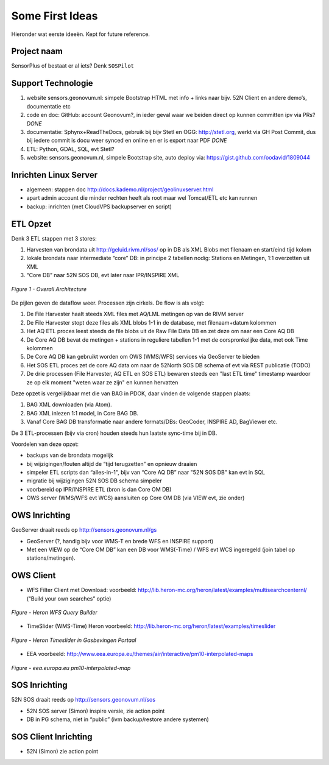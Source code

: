 .. _ideas:

Some First Ideas
================

Hieronder wat eerste ideeën. Kept for future reference.


Project naam
------------

SensorPlus of bestaat er al iets? Denk ``SOSPilot``

Support Technologie
-------------------

#. website sensors.geonovum.nl: simpele Bootstrap HTML met info + links naar bijv. 52N Client en andere demo’s, documentatie etc
#. code en doc: GitHub: account Geonovum?, in ieder geval waar we beiden direct op kunnen committen ipv via PRs?  *DONE*
#. documentatie: Sphynx+ReadTheDocs, gebruik bij bijv Stetl en OGG: http://stetl.org, werkt via GH Post Commit, dus bij iedere commit is docu weer synced en online en er is export naar PDF *DONE*
#. ETL: Python, GDAL, SQL, evt Stetl?
#. website: sensors.geonovum.nl, simpele Bootstrap site, auto deploy via: https://gist.github.com/oodavid/1809044

Inrichten Linux Server
----------------------

* algemeen: stappen doc http://docs.kademo.nl/project/geolinuxserver.html
* apart admin account die minder rechten heeft als root maar wel Tomcat/ETL etc kan runnen
* backup: inrichten (met CloudVPS backupserver en script)

ETL Opzet
---------

Denk 3 ETL stappen met 3 stores:

#. Harvesten van brondata uit http://geluid.rivm.nl/sos/ op in DB als XML Blobs met filenaam en start/eind tijd kolom
#. lokale brondata naar intermediate “core” DB: in principe 2 tabellen nodig: Stations en Metingen, 1:1 overzetten uit XML
#. “Core DB” naar 52N SOS DB, evt later naar IPR/INSPIRE XML


.. figure:: _static/sospilot-arch1.jpg
   :align: center

   *Figure 1 - Overall Architecture*

De pijlen geven de dataflow weer. Processen zijn cirkels. De flow is als volgt:

#. De File Harvester haalt steeds XML files met AQ/LML metingen op van de RIVM server
#. De File Harvester stopt deze files als XML blobs 1-1 in de database, met filenaam+datum kolommen
#. Het AQ ETL proces leest steeds de file blobs uit de Raw File Data DB en zet deze om naar een Core AQ DB
#. De Core AQ DB bevat de metingen + stations in reguliere tabellen 1-1 met de oorspronkelijke data, met ook Time kolommen
#. De Core AQ DB kan gebruikt worden om OWS (WMS/WFS) services via GeoServer te bieden
#. Het SOS ETL proces zet de core AQ data om naar de 52North SOS DB schema of evt via REST publicatie (TODO)
#. De drie processen (File Harvester, AQ ETL en SOS ETL) bewaren steeds  een "last ETL time" timestamp waardoor ze op elk moment "weten waar ze zijn" en kunnen hervatten

Deze opzet is vergelijkbaar met die van BAG in PDOK, daar vinden de volgende stappen plaats:

#. BAG XML downloaden (via Atom).
#. BAG XML inlezen 1:1 model, in Core BAG DB.
#. Vanaf Core BAG DB transformatie naar andere formats/DBs: GeoCoder, INSPIRE AD, BagViewer etc.

De 3 ETL-processen (bijv via cron) houden steeds hun laatste sync-time bij in DB.

Voordelen van deze opzet:

* backups van de brondata mogelijk
* bij wijzigingen/fouten altijd de “tijd terugzetten” en opnieuw draaien
* simpeler ETL scripts dan “alles-in-1", bijv van “Core AQ DB” naar "52N SOS DB" kan evt in SQL
* migratie bij wijzigingen 52N SOS DB schema simpeler
* voorbereid op IPR/INSPIRE ETL (bron is dan Core OM DB)
* OWS server (WMS/WFS evt WCS)  aansluiten op Core OM DB (via VIEW evt, zie onder)

OWS Inrichting
--------------

GeoServer draait reeds op http://sensors.geonovum.nl/gs

* GeoServer (?, handig bijv voor WMS-T en brede WFS en INSPIRE support)
* Met een VIEW op de “Core OM DB” kan een DB voor WMS(-Time) / WFS evt WCS ingeregeld (join tabel op stations/metingen).

OWS Client
----------


* WFS Filter Client met Download: voorbeeld: http://lib.heron-mc.org/heron/latest/examples/multisearchcenternl/ (“Build your own searches” optie)

.. figure:: _static/heron-wfs-querybuilder.jpg
   :align: center

   *Figure - Heron WFS Query Builder*

* TimeSlider (WMS-Time)  Heron voorbeeld:  http://lib.heron-mc.org/heron/latest/examples/timeslider

.. figure:: _static/heron-timeslider-gasbevingen.jpg
   :align: center

   *Figure - Heron Timeslider in Gasbevingen Portaal*

* EEA voorbeeld: http://www.eea.europa.eu/themes/air/interactive/pm10-interpolated-maps

.. figure:: _static/eea-map-timeslider.jpg
   :align: center

   *Figure - eea.europa.eu pm10-interpolated-map*

SOS Inrichting
--------------

52N SOS draait reeds op http://sensors.geonovum.nl/sos

* 52N SOS server (Simon) inspire versie, zie action point
* DB in PG schema, niet in “public” (ivm backup/restore andere systemen)

SOS Client Inrichting
---------------------

* 52N (Simon) zie action point

